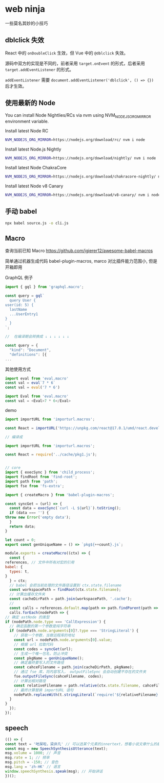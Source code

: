 #+STARTUP: content
* web ninja
 一些莫名其妙的小技巧
** dblclick 失效
   React 中的 ~onDoubleClick~ 生效，但 Vue 中的 ~@dblclick~ 失效。

   源码中双方的实现是不同的，前者采用 ~target.onEvent~ 的形式，后者采用 ~target.addEventListener~ 的形式。

   ~addEventListener~ 需要 ~document.addEventListener('dblclick', () => {})~ 后才生效。
** 使用最新的 Node

   You can install Node Nightlies/RCs via nvm using NVM_NODEJS_ORG_MIRROR environment variable.

   Install latest Node RC
   
   #+begin_src bash
     NVM_NODEJS_ORG_MIRROR=https://nodejs.org/download/rc/ nvm i node
   #+end_src
   
   Install latest Node.js Nightly

   #+begin_src bash
     NVM_NODEJS_ORG_MIRROR=https://nodejs.org/download/nightly/ nvm i node
   #+end_src
   
   Install latest Node ChakraCore

   #+begin_src bash
     NVM_NODEJS_ORG_MIRROR=https://nodejs.org/download/chakracore-nightly/ nvm i node
   #+end_src
   
   Install latest Node v8 Canary

   #+begin_src bash
     NVM_NODEJS_ORG_MIRROR=https://nodejs.org/download/v8-canary/ nvm i node
   #+end_src
** 手动 babel
   #+begin_src bash
     npx babel source.js -o cli.js
   #+end_src
** Macro
   查询当前已知 Macro https://github.com/jgierer12/awesome-babel-macros
   
   简单通过机器生成代码  
   babel-plugin-macros, marco 对比插件能力范围小, 但是开箱即用

   GraphQL 例子
   #+begin_src js
     import { gql } from 'graphql.macro';

     const query = gql`
       query User {
	 user(id: 5) {
	   lastName
	   ...UserEntry1
	 }
       }
     `;

     //  在编译期会转换成 ↓ ↓ ↓ ↓ ↓ ↓

     const query = {
       "kind": "Document",
       "definitions": [{
	 ...
   #+end_src

   其他使用方式
   #+begin_src js
     import eval from 'eval.macro'
     const val = eval`7 * 6`
     const val = eval('7 * 6')

     import Eval from 'eval.macro'
     const val = <Eval>7 * 6</Eval>
   #+end_src

   demo
   #+begin_src js
     import importURL from 'importurl.macros';

     const React = importURL('https://unpkg.com/react@17.0.1/umd/react.development.js');

     // 编译成

     import importURL from 'importurl.macros';

     const React = require('../cache/pkg1.js');


     // core
     import { execSync } from 'child_process';
     import findRoot from 'find-root';
     import path from 'path';
     import fse from 'fs-extra';

     import { createMacro } from 'babel-plugin-macros';

     const syncGet = (url) => {
       const data = execSync(`curl -L ${url}`).toString();
       if (data === '') {
	 throw new Error('empty data');
       }
       return data;
     }

     let count = 0;
     export const genUniqueName = () => `pkg${++count}.js`;

     module.exports = createMacro((ctx) => {
       const {
	 references, // 文件中所有对宏的引用
	 babel: {
	   types: t,
	 }
       } = ctx;
       // babel 会把当前处理的文件路径设置到 ctx.state.filename
       const workspacePath = findRoot(ctx.state.filename);
       // 计算出缓存文件夹
       const cacheDirPath = path.join(workspacePath, '.cache');
       //
       const calls = references.default.map(path => path.findParent(path => path.node.type === 'CallExpression' ));
       calls.forEach(nodePath => {
	 // 确定 astNode 的类型
	 if (nodePath.node.type === 'CallExpression') {
	   // 确定函数的第一个参数是纯字符串
	   if (nodePath.node.arguments[0]?.type === 'StringLiteral') {
	     // 获取一个参数，当做远程库的地址
	     const url = nodePath.node.arguments[0].value;
	     // 根据 url 拉取代码
	     const codes = syncGet(url);
	     // 生成一个唯一包名，防止冲突
	     const pkgName = genUniqueName();
	     // 确定最终要写入的文件路径
	     const cahceFilename = path.join(cacheDirPath, pkgName);
	     // 通过 fse 库，将内容写入， outputFileSync 会自动创建不存在的文件夹
	     fse.outputFileSync(cahceFilename, codes);
	     // 计算出相对路径
	     const relativeFilename = path.relative(ctx.state.filename, cahceFilename);
	     // 最终计算替换 importURL 语句
	     nodePath.replaceWith(t.stringLiteral(`require('${relativeFilename}')`))
	   }
	 }
       });
     });
   #+end_src
** speech
   #+begin_src js
     (() => {
     const text = '吔屎啦，梁非凡' // 可以选某个元素的innertext，想看小说文章什么的都可以用这个方式搞起
     const msg = new SpeechSynthesisUtterance(text);
     msg.volume = 1000; // 声音
     msg.rate = 1; // 频率
     msg.pitch = -150; // 音色
     msg.lang = 'zh-HK' // 语言
     window.speechSynthesis.speak(msg); // 开始讲话
     })();
   #+end_src
